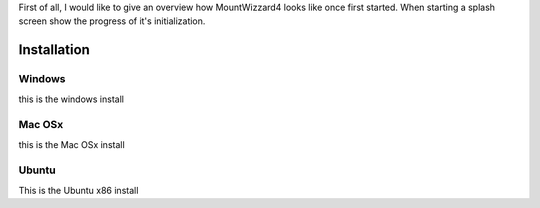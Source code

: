 First of all, I would like to give an overview how MountWizzard4 looks like once first
started. When starting a splash screen show the progress of it's initialization.

Installation
------------

Windows
=======

this is the windows install

Mac OSx
=======

this is the Mac OSx install

Ubuntu
======

This is the Ubuntu x86 install
